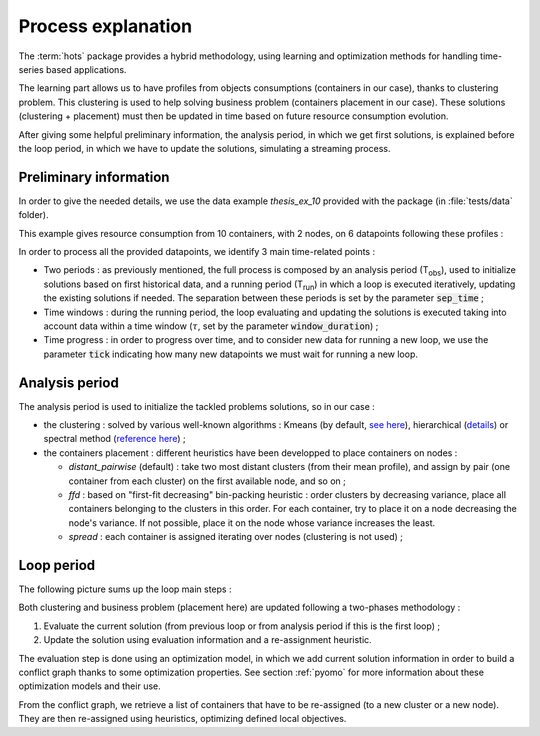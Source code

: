 .. _process:

===================
Process explanation
===================

The :term:`hots` package provides a hybrid methodology, using learning and optimization methods for
handling time-series based applications.

The learning part allows us to have profiles from objects consumptions (containers in our case),
thanks to clustering problem. This clustering is used to help solving business problem (containers
placement in our case). These solutions (clustering + placement) must then be updated in time based
on future resource consumption evolution.

After giving some helpful preliminary information, the analysis period, in which we get first
solutions, is explained before the loop period, in which we have to update the solutions,
simulating a streaming process.

Preliminary information
=======================

In order to give the needed details, we use the data example *thesis_ex_10* provided with the
package (in :file:`tests/data` folder).

This example gives resource consumption from 10 containers, with 2 nodes, on 6 datapoints
following these profiles :

.. image:: figs/time_management_exemple.png

In order to process all the provided datapoints, we identify 3 main time-related points :

- Two periods : as previously mentioned, the full process is composed by an analysis period (T\ :sub:`obs`\ ), used to initialize solutions based on first historical data, and a running period (T\ :sub:`run`\ ) in which a loop is executed iteratively, updating the existing solutions if needed. The separation between these periods is set by the parameter :code:`sep_time` ; 
- Time windows : during the running period, the loop evaluating and updating the solutions is executed taking into account data within a time window (:math:`\tau`, set by the parameter :code:`window_duration`) ;
- Time progress : in order to progress over time, and to consider new data for running a new loop, we use the parameter :code:`tick` indicating how many new datapoints we must wait for running a new loop.

Analysis period
===============

The analysis period is used to initialize the tackled problems solutions, so in our case :

- the clustering : solved by various well-known algorithms : Kmeans (by default, `see here <https://scikit-learn.org/stable/modules/generated/sklearn.cluster.KMeans.html>`_), hierarchical (`details <https://scikit-learn.org/stable/modules/clustering.html>`_) or spectral method (`reference here <https://people.csail.mit.edu/dsontag/courses/ml14/notes/Luxburg07_tutorial_spectral_clustering.pdf>`_) ;
- the containers placement : different heuristics have been developped to place containers on nodes :

  - `distant_pairwise` (default) : take two most distant clusters (from their mean profile), and assign by pair (one container from each cluster) on the first available node, and so on ;
  - `ffd` : based on "first-fit decreasing" bin-packing heuristic : order clusters by decreasing variance, place all containers belonging to the clusters in this order. For each container, try to place it on a node decreasing the node's variance. If not possible, place it on the node whose variance increases the least.
  - `spread` : each container is assigned iterating over nodes (clustering is not used) ;

Loop period
===========

The following picture sums up the loop main steps :

.. image:: figs/schema_loop_en.png

Both clustering and business problem (placement here) are updated following a two-phases
methodology :

#. Evaluate the current solution (from previous loop or from analysis period if this is the first loop) ;
#. Update the solution using evaluation information and a re-assignment heuristic.

The evaluation step is done using an optimization model, in which we add current solution
information in order to build a conflict graph thanks to some optimization properties. See section
:ref:`pyomo` for more information about these optimization models and their use.

From the conflict graph, we retrieve a list of containers that have to be re-assigned (to a new
cluster or a new node). They are then re-assigned using heuristics, optimizing defined local
objectives.
